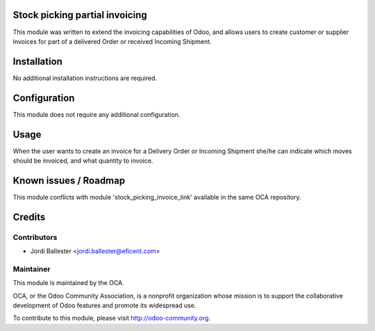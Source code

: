 Stock picking partial invoicing
===============================

This module was written to extend the invoicing capabilities of Odoo,
and allows users to create customer or supplier invoices for part of
a delivered Order or received Incoming Shipment.


Installation
============

No additional installation instructions are required.


Configuration
=============

This module does not require any additional configuration.

Usage
=====

When the user wants to create an invoice for a Delivery Order or
Incoming Shipment she/he can indicate which moves should be invoiced,
and what quantity to invoice.

Known issues / Roadmap
======================

This module conflicts with module 'stock_picking_invoice_link' available in
the same OCA repository.

Credits
=======

Contributors
------------

* Jordi Ballester <jordi.ballester@eficent.com>

Maintainer
----------

.. image:: http://odoo-community.org/logo.png
   :alt: Odoo Community Association
   :target: http://odoo-community.org

This module is maintained by the OCA.

OCA, or the Odoo Community Association, is a nonprofit organization whose
mission is to support the collaborative development of Odoo features and
promote its widespread use.

To contribute to this module, please visit http://odoo-community.org.